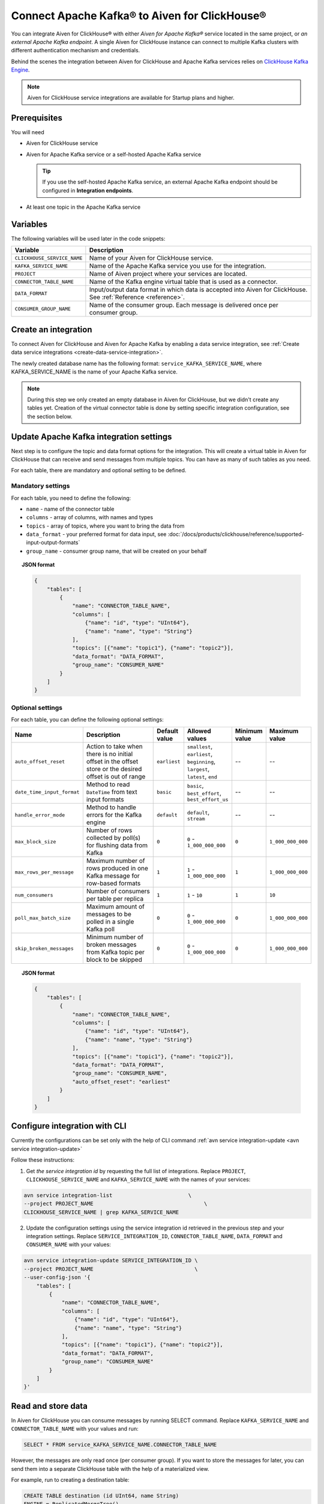 Connect Apache Kafka® to Aiven for ClickHouse®
==============================================

You can integrate Aiven for ClickHouse® with either *Aiven for Apache Kafka®* service located in the same project, or *an external Apache Kafka endpoint*. A single Aiven for ClickHouse instance can connect to multiple Kafka clusters with different authentication mechanism and credentials.

Behind the scenes the integration between Aiven for ClickHouse and Apache Kafka services relies on `ClickHouse Kafka Engine <https://clickhouse.com/docs/en/engines/table-engines/integrations/kafka/>`_.

.. note::

    Aiven for ClickHouse service integrations are available for Startup plans and higher.

Prerequisites
-------------

You will need

* Aiven for ClickHouse service
* Aiven for Apache Kafka service or a self-hosted Apache Kafka service


  .. Tip:: 

    If you use the self-hosted Apache Kafka service, an external Apache Kafka endpoint should be configured in **Integration endpoints**.

* At least one topic in the Apache Kafka service

Variables
-------------

The following variables will be used later in the code snippets:

============================     ==========================================================================================================
Variable                         Description
============================     ==========================================================================================================
``CLICKHOUSE_SERVICE_NAME``      Name of your Aiven for ClickHouse service.
``KAFKA_SERVICE_NAME``           Name of the Apache Kafka service you use for the integration.
``PROJECT``                      Name of Aiven project where your services are located.
``CONNECTOR_TABLE_NAME``         Name of the Kafka engine virtual table that is used as a connector.
``DATA_FORMAT``                  Input/output data format in which data is accepted into Aiven for ClickHouse. See :ref:`Reference <reference>`.
``CONSUMER_GROUP_NAME``          Name of the consumer group. Each message is delivered once per consumer group.
============================     ==========================================================================================================

Create an integration
----------------------

To connect Aiven for ClickHouse and Aiven for Apache Kafka by enabling a data service integration, see :ref:`Create data service integrations <create-data-service-integration>`.

The newly created database name has the following format: ``service_KAFKA_SERVICE_NAME``, where KAFKA_SERVICE_NAME is the name of your Apache Kafka service.

.. note::

    During this step we only created an empty database in Aiven for ClickHouse, but we didn't create any tables yet. Creation of the virtual connector table is done by setting specific integration configuration, see the section below.


Update Apache Kafka integration settings
-----------------------------------------

Next step is to configure the topic and data format options for the integration. This will create a virtual table in Aiven for ClickHouse that can receive and send messages from multiple topics. You can have as many of such tables as you need.

For each table, there are mandatory and optional setting to be defined.

Mandatory settings
''''''''''''''''''

For each table, you need to define the following:

* ``name`` - name of the connector table
* ``columns`` - array of columns, with names and types
* ``topics`` - array of topics, where you want to bring the data from
* ``data_format`` - your preferred format for data input, see :doc:`/docs/products/clickhouse/reference/supported-input-output-formats`
* ``group_name`` - consumer group name, that will be created on your behalf

.. topic:: JSON format

    .. code-block:: json

        {
            "tables": [
                {
                    "name": "CONNECTOR_TABLE_NAME",
                    "columns": [
                        {"name": "id", "type": "UInt64"},
                        {"name": "name", "type": "String"}
                    ],
                    "topics": [{"name": "topic1"}, {"name": "topic2"}],
                    "data_format": "DATA_FORMAT",
                    "group_name": "CONSUMER_NAME"
                }
            ]
        }

Optional settings
'''''''''''''''''

For each table, you can define the following optional settings:

.. list-table::
   :widths: 10 30 5 5 5 5
   :header-rows: 1

   * - Name
     - Description
     - Default value
     - Allowed values
     - Minimum value
     - Maximum value
   * - ``auto_offset_reset``
     - Action to take when there is no initial offset in the offset store or the desired offset is out of range
     - ``earliest``
     - ``smallest``, ``earliest``, ``beginning``, ``largest``, ``latest``, ``end``
     - --
     - --
   * - ``date_time_input_format``
     - Method to read ``DateTime`` from text input formats
     - ``basic``
     - ``basic``, ``best_effort``, ``best_effort_us``
     - --
     - --
   * - ``handle_error_mode``
     - Method to handle errors for the Kafka engine
     - ``default``
     - ``default``, ``stream``
     - --
     - --
   * - ``max_block_size``
     - Number of rows collected by poll(s) for flushing data from Kafka
     - ``0``
     - ``0`` - ``1_000_000_000``
     - ``0``
     - ``1_000_000_000``
   * - ``max_rows_per_message``
     - Maximum number of rows produced in one Kafka message for row-based formats
     - ``1``
     - ``1`` - ``1_000_000_000``
     - ``1``
     - ``1_000_000_000``
   * - ``num_consumers``
     - Number of consumers per table per replica
     - ``1``
     - ``1`` - ``10``
     - ``1``
     - ``10``
   * - ``poll_max_batch_size``
     - Maximum amount of messages to be polled in a single Kafka poll
     - ``0``
     - ``0`` - ``1_000_000_000``
     - ``0``
     - ``1_000_000_000``
   * - ``skip_broken_messages``
     - Minimum number of broken messages from Kafka topic per block to be skipped
     - ``0``
     - ``0`` - ``1_000_000_000``
     - ``0``
     - ``1_000_000_000``

.. topic:: JSON format

    .. code-block:: json

        {
            "tables": [
                {
                    "name": "CONNECTOR_TABLE_NAME",
                    "columns": [
                        {"name": "id", "type": "UInt64"},
                        {"name": "name", "type": "String"}
                    ],
                    "topics": [{"name": "topic1"}, {"name": "topic2"}],
                    "data_format": "DATA_FORMAT",
                    "group_name": "CONSUMER_NAME",
                    "auto_offset_reset": "earliest"
                }
            ]
        }

Configure integration with CLI
--------------------------------

Currently the configurations can be set only with the help of CLI command :ref:`avn service integration-update <avn service integration-update>`

Follow these instructions:

1. Get *the service integration id* by requesting the full list of integrations. Replace ``PROJECT``, ``CLICKHOUSE_SERVICE_NAME`` and ``KAFKA_SERVICE_NAME`` with the names of your services:

.. code::

    avn service integration-list                        \
    --project PROJECT_NAME                                   \
    CLICKHOUSE_SERVICE_NAME | grep KAFKA_SERVICE_NAME

2. Update the configuration settings using the service integration id retrieved in the previous step and your integration settings. Replace ``SERVICE_INTEGRATION_ID``, ``CONNECTOR_TABLE_NAME``, ``DATA_FORMAT`` and ``CONSUMER_NAME`` with your values:

.. code::

    avn service integration-update SERVICE_INTEGRATION_ID \
    --project PROJECT_NAME                                \
    --user-config-json '{
        "tables": [
            {
                "name": "CONNECTOR_TABLE_NAME",
                "columns": [
                    {"name": "id", "type": "UInt64"},
                    {"name": "name", "type": "String"}
                ],
                "topics": [{"name": "topic1"}, {"name": "topic2"}],
                "data_format": "DATA_FORMAT",
                "group_name": "CONSUMER_NAME"
            }
        ]
    }'


Read and store data
-------------------
In Aiven for ClickHouse you can consume messages by running SELECT command. Replace ``KAFKA_SERVICE_NAME`` and ``CONNECTOR_TABLE_NAME`` with your values and run:

.. code:: sql

    SELECT * FROM service_KAFKA_SERVICE_NAME.CONNECTOR_TABLE_NAME

However, the messages are only read once (per consumer group). If you want to store the messages for later, you can send them into a separate ClickHouse table with the help of a materialized view.

For example, run to creating a destination table:

.. code:: sql

    CREATE TABLE destination (id UInt64, name String)
    ENGINE = ReplicatedMergeTree()
    ORDER BY id;

Add a materialised view to bring the data from the connector:

.. code:: sql

    CREATE MATERIALIZED VIEW materialised_view TO destination AS
    SELECT *
    FROM service_KAFKA_SERVICE_NAME.CONNECTOR_TABLE_NAME;

Now the messages consumed from the Apache Kafka topic will be read automatically and sent into the destination table directly.

.. seealso::

    For more information on materialized views, see :doc:`Create materialized views in ClickHouse® </docs/products/clickhouse/howto/materialized-views>`.

.. note::

    ClickHouse is strict about allowed symbols in database and table names. You can use backticks around the names when running ClickHouse requests, particularly in the cases when the name contains dashes.


Write data back to the topic
----------------------------

You can also bring the entries from ClickHouse table into the Apache Kafka topic. Replace ``KAFKA_SERVICE_NAME`` and ``CONNECTOR_TABLE_NAME`` with your values:

.. code:: sql

    INSERT INTO service_KAFKA_SERVICE_NAME.CONNECTOR_TABLE_NAME(id, name)
    VALUES (1, 'Michelangelo')

.. warning::

    Writing to more than one topic is not supported.

.. _reference:

Reference
---------

When connecting ClickHouse® to Kafka® using Aiven integrations, data exchange requires using specific formats. Check the supported formats for input and output data in :doc:`Formats for ClickHouse®-Kafka® data exchange </docs/products/clickhouse/reference/supported-input-output-formats>`.
